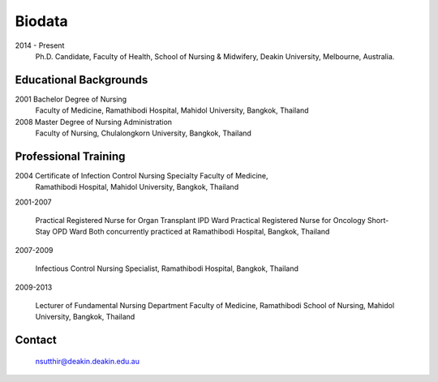 .. index:: Biodata
.. _`Biodata`:

Biodata
=======

2014 - Present
		Ph.D. Candidate, Faculty of Health, School of Nursing & Midwifery, Deakin University, Melbourne, Australia.

Educational Backgrounds
-----------------------

2001 	Bachelor Degree of Nursing
		Faculty of Medicine, Ramathibodi Hospital,
		Mahidol University, Bangkok, Thailand 
		
2008 	Master Degree of Nursing Administration
		Faculty of Nursing, Chulalongkorn University, Bangkok, Thailand

Professional Training
---------------------

2004 	Certificate of Infection Control Nursing Specialty Faculty of Medicine, 
		Ramathibodi Hospital, Mahidol University, Bangkok, Thailand

2001-2007	
		
		Practical Registered Nurse for Organ Transplant IPD Ward Practical Registered Nurse for Oncology Short-Stay OPD Ward Both concurrently practiced at Ramathibodi Hospital, Bangkok, Thailand
		
2007-2009

		Infectious Control Nursing Specialist, Ramathibodi Hospital, Bangkok, Thailand

2009-2013

		Lecturer of Fundamental Nursing Department Faculty of Medicine, Ramathibodi School of Nursing, Mahidol University, Bangkok, Thailand
		
Contact
--------

	`nsutthir@deakin.deakin.edu.au <nsutthir@deakin.deakin.edu.au>`_
		